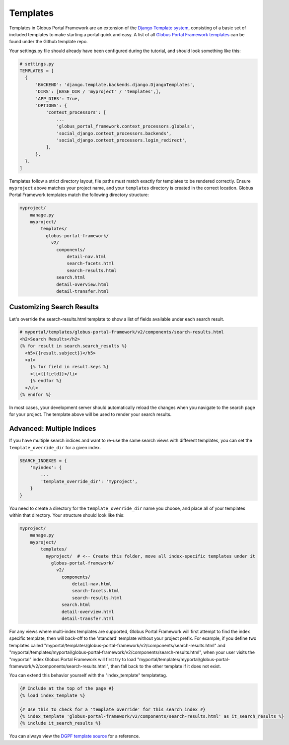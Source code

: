 Templates
---------

Templates in Globus Portal Framework are an extension of the `Django Template
system <https://docs.djangoproject.com/en/4.0/topics/templates/>`_, consisting 
of a basic set of included templates to make starting a portal quick and easy. 
A list of all `Globus Portal Framework templates <https://github.com/globus/django-globus-portal-framework/tree/main/globus_portal_framework/templates>`_
can be found under the Github template repo.

Your settings.py file should already have been configured during the tutorial,
and should look something like this: 

.. code-block:: python

    # settings.py
    TEMPLATES = [
      {
          'BACKEND': 'django.template.backends.django.DjangoTemplates',
          'DIRS': [BASE_DIR / 'myproject' / 'templates',],
          'APP_DIRS': True,
          'OPTIONS': {
              'context_processors': [
                  ...
                  'globus_portal_framework.context_processors.globals',
                  'social_django.context_processors.backends',
                  'social_django.context_processors.login_redirect',
              ],
          },
      },
    ]

Templates follow a strict directory layout, file paths must match exactly for
templates to be rendered correctly. Ensure ``myproject`` above matches your
project name, and your ``templates`` directory is created in the correct location.
Globus Portal Framework templates match the following directory structure: 

.. code-block::

  myproject/
      manage.py
      myproject/
          templates/
            globus-portal-framework/
              v2/
                components/
                    detail-nav.html
                    search-facets.html
                    search-results.html
                search.html
                detail-overview.html
                detail-transfer.html

Customizing Search Results
==========================

Let's override the search-results.html template to show a list of fields available
under each search result. 

.. code-block:: python

  # myportal/templates/globus-portal-framework/v2/components/search-results.html
  <h2>Search Results</h2>
  {% for result in search.search_results %}
    <h5>{{result.subject}}</h5>
    <ul>
      {% for field in result.keys %}
      <li>{{field}}</li>
      {% endfor %}
    </ul>
  {% endfor %}

In most cases, your development server should automatically reload the changes
when you navigate to the search page for your project. The template above will be
used to render your search results.


Advanced: Multiple Indices
==========================

If you have multiple search indices and want to re-use the same search views with
different templates, you can set the ``template_override_dir`` for a given index.

.. code-block:: python

  SEARCH_INDEXES = {
      'myindex': {
          ...
          'template_override_dir': 'myproject',
      }
  }

You need to create a directory for the ``template_override_dir`` name you choose,
and place all of your templates within that directory. Your structure should look
like this:

.. code-block::

  myproject/
      manage.py
      myproject/
          templates/
            myproject/  # <-- Create this folder, move all index-specific templates under it
              globus-portal-framework/
                v2/
                  components/
                      detail-nav.html
                      search-facets.html
                      search-results.html
                  search.html
                  detail-overview.html
                  detail-transfer.html

For any views where multi-index templates are supported, Globus Portal Framework will first
attempt to find the index specific template, then will back-off to the 'standard' template
without your project prefix. For example, if you define two templates called
"myportal/templates/globus-portal-framework/v2/components/search-results.html" and
"myportal/templates/myportal/globus-portal-framework/v2/components/search-results.html", when your user visits
the "myportal" index Globus Portal Framework will first try to load
"myportal/templates/myportal/globus-portal-framework/v2/components/search-results.html", then fall back to the
other template if it does not exist.

You can extend this behavior yourself with the "index_template" templatetag.

.. code-block::

  {# Include at the top of the page #}
  {% load index_template %}

  {# Use this to check for a 'template override' for this search index #}
  {% index_template 'globus-portal-framework/v2/components/search-results.html' as it_search_results %}
  {% include it_search_results %}

You can always view the `DGPF template source <https://github.com/globus/django-globus-portal-framework/blob/main/globus_portal_framework/templates/globus-portal-framework/v2/search.html>`_
for a reference.
